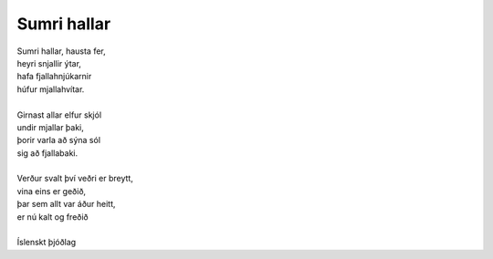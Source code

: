 ============
Sumri hallar
============

.. line-block::
    
   Sumri hallar, hausta fer,
   heyri snjallir ýtar,
   hafa fjallahnjúkarnir
   húfur mjallahvítar.
    
   Girnast allar elfur skjól
   undir mjallar þaki,
   þorir varla að sýna sól
   sig að fjallabaki.
    
   Verður svalt því veðri er breytt,
   vina eins er geðið,
   þar sem allt var áður heitt,
   er nú kalt og freðið

   Íslenskt þjóðlag
